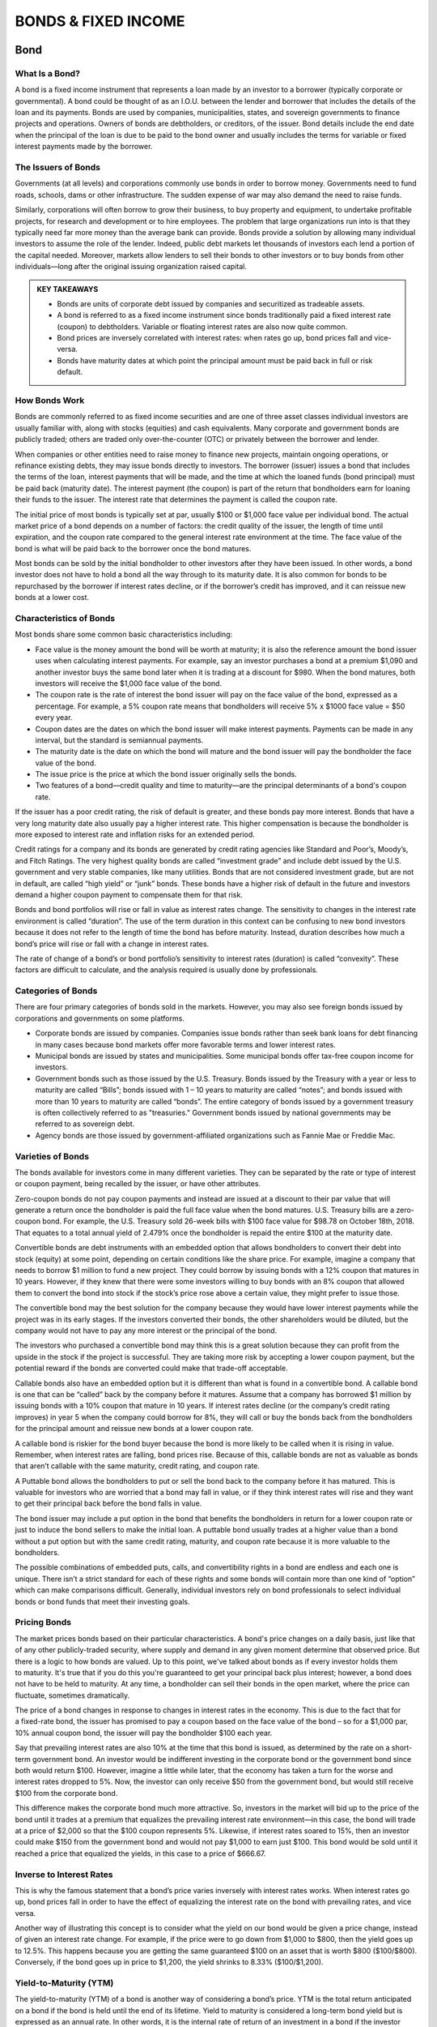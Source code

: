 ===============================================================
BONDS & FIXED INCOME
===============================================================

Bond
-----

What Is a Bond?
^^^^^^^^^^^^^^^^^^

A bond is a fixed income instrument that represents a loan made by an investor to a borrower (typically corporate or governmental). A bond could be thought of as an I.O.U. between the lender and borrower that includes the details of the loan and its payments. Bonds are used by companies, municipalities, states, and sovereign governments to finance projects and operations. Owners of bonds are debtholders, or creditors, of the issuer. Bond details include the end date when the principal of the loan is due to be paid to the bond owner and usually includes the terms for variable or fixed interest payments made by the borrower.

The Issuers of Bonds
^^^^^^^^^^^^^^^^^^^^^^^^^^^^^^^^^^^^

Governments (at all levels) and corporations commonly use bonds in order to borrow money. Governments need to fund roads, schools, dams or other infrastructure. The sudden expense of war may also demand the need to raise funds.

Similarly, corporations will often borrow to grow their business, to buy property and equipment, to undertake profitable projects, for research and development or to hire employees. The problem that large organizations run into is that they typically need far more money than the average bank can provide. Bonds provide a solution by allowing many individual investors to assume the role of the lender. Indeed, public debt markets let thousands of investors each lend a portion of the capital needed. Moreover, markets allow lenders to sell their bonds to other investors or to buy bonds from other individuals—long after the original issuing organization raised capital.

.. admonition:: KEY TAKEAWAYS

        •	Bonds are units of corporate debt issued by companies and securitized as tradeable assets.
        •	A bond is referred to as a fixed income instrument since bonds traditionally paid a fixed interest rate        (coupon) to debtholders. Variable or floating interest rates are also now quite common.
        •	Bond prices are inversely correlated with interest rates: when rates go up, bond prices fall and               vice-versa.
        •	Bonds have maturity dates at which point the principal amount must be paid back in full or risk default.

How Bonds Work
^^^^^^^^^^^^^^^^^^

Bonds are commonly referred to as fixed income securities and are one of three asset classes individual investors are usually familiar with, along with stocks (equities) and cash equivalents. Many corporate and government bonds are publicly traded; others are traded only over-the-counter (OTC) or privately between the borrower and lender.

When companies or other entities need to raise money to finance new projects, maintain ongoing operations, or refinance existing debts, they may issue bonds directly to investors. The borrower (issuer) issues a bond that includes the terms of the loan, interest payments that will be made, and the time at which the loaned funds (bond principal) must be paid back (maturity date). The interest payment (the coupon) is part of the return that bondholders earn for loaning their funds to the issuer. The interest rate that determines the payment is called the coupon rate.

The initial price of most bonds is typically set at par, usually $100 or $1,000 face value per individual bond. The actual market price of a bond depends on a number of factors: the credit quality of the issuer, the length of time until expiration, and the coupon rate compared to the general interest rate environment at the time. The face value of the bond is what will be paid back to the borrower once the bond matures.

Most bonds can be sold by the initial bondholder to other investors after they have been issued. In other words, a bond investor does not have to hold a bond all the way through to its maturity date. It is also common for bonds to be repurchased by the borrower if interest rates decline, or if the borrower’s credit has improved, and it can reissue new bonds at a lower cost.

Characteristics of Bonds
^^^^^^^^^^^^^^^^^^^^^^^^^^^^^^^^^^^^

Most bonds share some common basic characteristics including:

•	Face value is the money amount the bond will be worth at maturity; it is also the reference amount the bond issuer     uses when calculating interest payments. For example, say an investor purchases a bond at a premium $1,090 and         another investor buys the same bond later when it is trading at a discount for $980. When the bond matures, both       investors will receive the $1,000 face value of the bond.
•	The coupon rate is the rate of interest the bond issuer will pay on the face value of the bond, expressed as a         percentage. For example, a 5% coupon rate means that bondholders will receive 5% x $1000 face value = $50 every        year.
•	Coupon dates are the dates on which the bond issuer will make interest payments. Payments can be made in any           interval, but the standard is semiannual payments.
•	The maturity date is the date on which the bond will mature and the bond issuer will pay the bondholder the face       value of the bond.
•	The issue price is the price at which the bond issuer originally sells the bonds.
•	Two features of a bond—credit quality and time to maturity—are the principal determinants of a bond's coupon rate. 

If the issuer has a poor credit rating, the risk of default is greater, and these bonds pay more interest. Bonds that have a very long maturity date also usually pay a higher interest rate. This higher compensation is because the bondholder is more exposed to interest rate and inflation risks for an extended period.

Credit ratings for a company and its bonds are generated by credit rating agencies like Standard and Poor’s, Moody’s, and Fitch Ratings. The very highest quality bonds are called “investment grade” and include debt issued by the U.S. government and very stable companies, like many utilities. Bonds that are not considered investment grade, but are not in default, are called “high yield” or “junk” bonds. These bonds have a higher risk of default in the future and investors demand a higher coupon payment to compensate them for that risk.

Bonds and bond portfolios will rise or fall in value as interest rates change. The sensitivity to changes in the interest rate environment is called “duration”. The use of the term duration in this context can be confusing to new bond investors because it does not refer to the length of time the bond has before maturity. Instead, duration describes how much a bond’s price will rise or fall with a change in interest rates.

The rate of change of a bond’s or bond portfolio’s sensitivity to interest rates (duration) is called “convexity”. These factors are difficult to calculate, and the analysis required is usually done by professionals.

Categories of Bonds
^^^^^^^^^^^^^^^^^^^^^^^^^^^^^^^^^^^^

There are four primary categories of bonds sold in the markets. However, you may also see foreign bonds issued by corporations and governments on some platforms.

•	Corporate bonds are issued by companies. Companies issue bonds rather than seek bank loans for debt financing in       many cases because bond markets offer more favorable terms and lower interest rates.
•	Municipal bonds are issued by states and municipalities. Some municipal bonds offer tax-free coupon income for         investors.
•	Government bonds such as those issued by the U.S. Treasury. Bonds issued by the Treasury with a year or less to        maturity are called “Bills”; bonds issued with 1 – 10 years to maturity are called “notes”; and bonds issued with      more than 10 years to maturity are called “bonds”. The entire category of bonds issued by a government treasury is     often collectively referred to as "treasuries." Government bonds issued by national governments may be referred to     as sovereign debt.
•	Agency bonds are those issued by government-affiliated organizations such as Fannie Mae or Freddie Mac.

Varieties of Bonds
^^^^^^^^^^^^^^^^^^^^^^^^^^^^^^^^^^^^

The bonds available for investors come in many different varieties. They can be separated by the rate or type of interest or coupon payment, being recalled by the issuer, or have other attributes.

Zero-coupon bonds do not pay coupon payments and instead are issued at a discount to their par value that will generate a return once the bondholder is paid the full face value when the bond matures. U.S. Treasury bills are a zero-coupon bond. For example, the U.S. Treasury sold 26-week bills with $100 face value for $98.78 on October 18th, 2018. That equates to a total annual yield of 2.479% once the bondholder is repaid the entire $100 at the maturity date.

Convertible bonds are debt instruments with an embedded option that allows bondholders to convert their debt into stock (equity) at some point, depending on certain conditions like the share price. For example, imagine a company that needs to borrow $1 million to fund a new project. They could borrow by issuing bonds with a 12% coupon that matures in 10 years. However, if they knew that there were some investors willing to buy bonds with an 8% coupon that allowed them to convert the bond into stock if the stock’s price rose above a certain value, they might prefer to issue those.

The convertible bond may the best solution for the company because they would have lower interest payments while the project was in its early stages. If the investors converted their bonds, the other shareholders would be diluted, but the company would not have to pay any more interest or the principal of the bond.

The investors who purchased a convertible bond may think this is a great solution because they can profit from the upside in the stock if the project is successful. They are taking more risk by accepting a lower coupon payment, but the potential reward if the bonds are converted could make that trade-off acceptable.

Callable bonds also have an embedded option but it is different than what is found in a convertible bond. A callable bond is one that can be “called” back by the company before it matures. Assume that a company has borrowed $1 million by issuing bonds with a 10% coupon that mature in 10 years. If interest rates decline (or the company’s credit rating improves) in year 5 when the company could borrow for 8%, they will call or buy the bonds back from the bondholders for the principal amount and reissue new bonds at a lower coupon rate.

A callable bond is riskier for the bond buyer because the bond is more likely to be called when it is rising in value. Remember, when interest rates are falling, bond prices rise. Because of this, callable bonds are not as valuable as bonds that aren’t callable with the same maturity, credit rating, and coupon rate.

A Puttable bond allows the bondholders to put or sell the bond back to the company before it has matured. This is valuable for investors who are worried that a bond may fall in value, or if they think interest rates will rise and they want to get their principal back before the bond falls in value.

The bond issuer may include a put option in the bond that benefits the bondholders in return for a lower coupon rate or just to induce the bond sellers to make the initial loan. A puttable bond usually trades at a higher value than a bond without a put option but with the same credit rating, maturity, and coupon rate because it is more valuable to the bondholders.

The possible combinations of embedded puts, calls, and convertibility rights in a bond are endless and each one is unique. There isn’t a strict standard for each of these rights and some bonds will contain more than one kind of “option” which can make comparisons difficult. Generally, individual investors rely on bond professionals to select individual bonds or bond funds that meet their investing goals.

Pricing Bonds
^^^^^^^^^^^^^^^^^^

The market prices bonds based on their particular characteristics. A bond's price changes on a daily basis, just like that of any other publicly-traded security, where supply and demand in any given moment determine that observed price. But there is a logic to how bonds are valued. Up to this point, we've talked about bonds as if every investor holds them to maturity. It's true that if you do this you're guaranteed to get your principal back plus interest; however, a bond does not have to be held to maturity. At any time, a bondholder can sell their bonds in the open market, where the price can fluctuate, sometimes dramatically.

The price of a bond changes in response to changes in interest rates in the economy. This is due to the fact that for a fixed-rate bond, the issuer has promised to pay a coupon based on the face value of the bond – so for a $1,000 par, 10% annual coupon bond, the issuer will pay the bondholder $100 each year.

Say that prevailing interest rates are also 10% at the time that this bond is issued, as determined by the rate on a short-term government bond. An investor would be indifferent investing in the corporate bond or the government bond since both would return $100. However, imagine a little while later, that the economy has taken a turn for the worse and interest rates dropped to 5%. Now, the investor can only receive $50 from the government bond, but would still receive $100 from the corporate bond.

This difference makes the corporate bond much more attractive. So, investors in the market will bid up to the price of the bond until it trades at a premium that equalizes the prevailing interest rate environment—in this case, the bond will trade at a price of $2,000 so that the $100 coupon represents 5%. Likewise, if interest rates soared to 15%, then an investor could make $150 from the government bond and would not pay $1,000 to earn just $100. This bond would be sold until it reached a price that equalized the yields, in this case to a price of $666.67.

Inverse to Interest Rates
^^^^^^^^^^^^^^^^^^^^^^^^^^^^^^^^^^^^

This is why the famous statement that a bond’s price varies inversely with interest rates works. When interest rates go up, bond prices fall in order to have the effect of equalizing the interest rate on the bond with prevailing rates, and vice versa.

Another way of illustrating this concept is to consider what the yield on our bond would be given a price change, instead of given an interest rate change. For example, if the price were to go down from $1,000 to $800, then the yield goes up to 12.5%. This happens because you are getting the same guaranteed $100 on an asset that is worth $800 ($100/$800). Conversely, if the bond goes up in price to $1,200, the yield shrinks to 8.33% ($100/$1,200).

Yield-to-Maturity (YTM)
^^^^^^^^^^^^^^^^^^^^^^^^^^^^^^^^^^^^

The yield-to-maturity (YTM) of a bond is another way of considering a bond’s price. YTM is the total return anticipated on a bond if the bond is held until the end of its lifetime. Yield to maturity is considered a long-term bond yield but is expressed as an annual rate. In other words, it is the internal rate of return of an investment in a bond if the investor holds the bond until maturity and if all payments are made as scheduled. YTM is a complex calculation but is quite useful as a concept evaluating the attractiveness of one bond relative to other bonds of different coupon and maturity in the market. The formula for YTM involves solving for the interest rate in the following equation, which is no easy task, and therefore most bond investors interested in YTM will use a computer:

.. math:: 
        
        YTM = \sqrt[n]{ \frac{Face Value}{Present Value} } - 1


We can also measure the anticipated changes in bond prices given a change in interest rates with a measure knows as the duration of a bond. Duration is expressed in units of the number of years since it originally referred to zero-coupon bonds, whose duration is its maturity.

For practical purposes, however, duration represents the price change in a bond given a 1% change in interest rates. We call this second, more practical definition the modified duration of a bond.

The duration can be calculated to determine the price sensitivity to interest rate changes of a single bond, or for a portfolio of many bonds. In general, bonds with long maturities, and also bonds with low coupons have the greatest sensitivity to interest rate changes. A bond’s duration is not a linear risk measure, meaning that as prices and rates change, the duration itself changes, and convexity measures this relationship.

Real World Bond Example
^^^^^^^^^^^^^^^^^^^^^^^^^^^^^^^^^^^^

A bond represents a promise by a borrower to pay a lender their principal and usually interest on a loan. Bonds are issued by governments, municipalities, and corporations. The interest rate (coupon rate), principal amount and maturities will vary from one bond to the next in order to meet the goals of the bond issuer (borrower) and the bond buyer (lender). Most bonds issued by companies include options that can increase or decrease their value and can make comparisons difficult for non-professionals. Bonds can be bought or sold before they mature, and many are publicly listed and can be traded with a broker.

While governments issue many bonds, corporate bonds can be purchased from brokerages. If you're interested in this investment, you'll need to pick a broker. You can take a look at Investopedia's list of the best online stock brokers to get an idea of which brokers best fit your needs. 

Because fixed-rate coupon bonds will pay the same percentage of its face value over time, the market price of the bond will fluctuate as that coupon becomes more or less attractive compared to the prevailing interest rates.

Imagine a bond that was issued with a coupon rate of 5% and a $1,000 par value. The bondholder will be paid $50 in interest income annually (most bond coupons are split in half and paid semiannually.) As long as nothing else changes in the interest rate environment, the price of the bond should remain at its par value.

However, if interest rates begin to decline and similar bonds are now issued with a 4% coupon, the original bond has become more valuable. Investors who want a higher coupon rate will have to pay extra for the bond in order to entice the original owner to sell. The increased price will bring the bond’s total yield down to 4% for new investors because they will have to pay an amount above par value to purchase the bond.

On the other hand, if interest rates rise and the coupon rate for bonds like this one rise to 6%, the 5% coupon is no longer attractive. The bond’s price will decrease and begin selling at a discount compared to the par value until its effective return is 6%.

The bond market tends to move inversely with interest rates because bonds will trade at a discount when interest rates are rising and at a premium when interest rates are falling.



------------------


Bond Yield
--------------

What is Bond Yield?
^^^^^^^^^^^^^^^^^^^^^

Bond yield is the return an investor realizes on a bond. The bond yield can be defined in different ways. Setting the bond yield equal to its coupon rate is the simplest definition. The current yield is a function of the bond's price and its coupon or interest payment, which will be more accurate than the coupon yield if the price of the bond is different than its face value. More complex calculations of a bond's yield will account for the time value of money and compounding interest payments. These calculations include yield to maturity (YTM), bond equivalent yield (BEY) and effective annual yield (EAY).

Overview of Bond Yield
^^^^^^^^^^^^^^^^^^^^^^^^^^^^^^^^^^^^^^^^^^

When investors buy bonds, they essentially lend bond issuers money. In return, bond issuers agree to pay investors interest on bonds through the life of the bond and to repay the face value of bonds upon maturity. The simplest way to calculate a bond yield is to divide its coupon payment by the face value of the bond. This is called the coupon rate.

.. math:: 
        
        Coupon Rate = \frac{Annual Coupon Payment}{Bond Face Value}



If a bond has a face value of $1,000 and made interest or coupon payments of $100 per year, then its coupon rate is 10% ($100 / $1,000 = 10%). However, sometimes a bond is purchased for more than its face value (premium) or less than its face value (discount), which will change the yield an investor earns on the bond.


Bond Yield Vs. Price
^^^^^^^^^^^^^^^^^^^^^

As bond prices increase, bond yields fall. For example, assume an investor purchases a bond that matures in five years with a 10% annual coupon rate and a face value of $1,000. Each year, the bond pays 10%, or $100, in interest. Its coupon rate is the interest divided by its par value.

If interest rates rise above 10%, the bond's price will fall if the investor decides to sell it. For example, imagine interest rates for similar investments rise to 12.5%. The original bond still only makes a coupon payment of $100, which would be unattractive to investors who can buy bonds that pay $125 now that interest rates are higher.

If the original bond owner wants to sell her bond, the price can be lowered so that the coupon payments and maturity value equal yield of 12%. In this case, that means the investor would drop the price of the bond to $927.90. In order to fully understand why that is the value of the bond, you need to understand a little more about how the time value of money is used in bond pricing, which is discussed later in this article.

If interest rates were to fall in value, the bond's price would rise because its coupon payment is more attractive. For example, if interest rates fell to 7.5% for similar investments, the bond seller could sell the bond for $1,101.15. The further rates fall, the higher the bond's price will rise, and the same is true in reverse when interest rates rise.

In either scenario, the coupon rate no longer has any meaning for a new investor. However, if the annual coupon payment is divided by the bond's price, the investor can calculate the current yield and get a rough estimate of the bond's true yield.

.. math:: 

        Current Yield = \frac{Annual Coupon Payment}{Bond Price}



The current yield and the coupon rate are incomplete calculations for a bond's yield because they do not account for the time value of money, maturity value or payment frequency. More complex calculations are needed to see the full picture of a bond's yield.

Yield to Maturity
^^^^^^^^^^^^^^^^^^^^^

A bond's yield to maturity (YTM) is equal to the interest rate that makes the present value of all a bond's future cash flows equal to its current price. These cash flows include all the coupon payments and its maturity value. Solving for YTM is a trial and error process that can be done on a financial calculator, but the formula is as follows:

.. math:: 
        
        Price = \sum_{t-1}^T \frac{CashFlows_t}{(1 + YTM )^t}
        \qquad \textrm{where:} \qquad
        YTM = \textrm{Yield to maturity}
       

In the previous example, a bond with $1,000 face value, five years to maturity and $100 annual coupon payments was worth $927.90 in order to match a YTM of 12%. In that case, the five coupon payments and the $1,000 maturity value were the bond's cash flows. Finding the present value of each of those six cash flows with a discount or interest rate of 12% will determine what the bond's current price should be.

Bond Equivalent Yield – BEY
^^^^^^^^^^^^^^^^^^^^^^^^^^^^^^^^^^^^^^^^^^

Bond yields are normally quoted as a bond equivalent yield (BEY), which makes an adjustment for the fact that most bonds pay their annual coupon in two semi-annual payments. In the previous examples, the bonds' cash flows were annual, so the YTM is equal to the BEY. However, if the coupon payments were made every six months, the semi-annual YTM would be 5.979%.

The BEY is a simple annualized version of the semi-annual YTM and is calculated by multiplying the YTM by two. In this example, the BEY of a bond that pays semi-annual coupon payments of $50 would be 11.958% (5.979% X 2 = 11.958%). The BEY does not account for the time value of money for the adjustment from a semi-annual YTM to an annual rate.

Effective Annual Yield – EAY
^^^^^^^^^^^^^^^^^^^^^^^^^^^^^^^^^^^^^^^^^^

Investors can find a more precise annual yield once they know the BEY for a bond if they account for the time value of money in the calculation. In the case of a semi-annual coupon payment, the effective annual yield (EAY) would be calculated as follows:

.. math:: 
        
        EAY = \left( \frac{ 1 + YTM }{ 2 } \right) ^2 - 1
        \qquad \textrm{where:} \qquad
        EAY = \textrm{Effective annual yield}


If an investor knows that the semi-annual YTM was 5.979%, then he or she could use the previous formula to find the EAY of 12.32%. Because the extra compounding period is included, the EAY will be higher than the BEY.

Complications Finding a Bond's Yield
^^^^^^^^^^^^^^^^^^^^^^^^^^^^^^^^^^^^^^^^^^

There are a few factors that can make finding a bond's yield more complicated. For instance, in the previous examples, it was assumed that the bond had exactly five years left to maturity when it was sold, which would rarely be the case.

When calculating a bond's yield, the fractional periods can be dealt with simply; the accrued interest is more difficult. For example, imagine a bond has four years and eight months left to maturity. The exponent in the yield calculations can be turned into a decimal to adjust for the partial year. However, this means that four months in the current coupon period have elapsed and there are two more to go, which requires an adjustment for accrued interest. A new bond buyer will be paid the full coupon, so the bond's price will be inflated slightly to compensate the seller for the four months in the current coupon period that have elapsed.

Bonds can be quoted with a "clean price" that excludes the accrued interest or the "dirty price" that includes the amount owed to reconcile the accrued interest. When bonds are quoted in a system like a Bloomberg or Reuters terminal, the clean price is used.

Bond Yield Summary
^^^^^^^^^^^^^^^^^^^^^

A bond's yield is the return to an investor from the bond's coupon and maturity cash flows. It can be calculated as a simple coupon yield, which ignores the time value of money and any changes in the bond's price or using a more complex method like yield to maturity. The yield to maturity is usually quoted as a bond equivalent yield (BEY), which makes bonds with coupon payment periods less than a year easy to compare.

Bonds can be purchased through a variety of different sources. A common way to go about purchasing some bond types is to use an investment account through a broker.


------------------------


Four basic things to know about bonds
----------------------------------------

Want to strengthen your portfolio’s risk/return profile? Adding bonds can create a more balanced portfolio by adding diversification and calming volatility. Yet even to experienced stock investors, the bond market may seem unfamiliar. Many investors make only passing ventures into bonds because they are confused by the apparent complexity of the market and the terminology. In reality, bonds are actually very simple debt instruments – you can get your start in bond investing by learning these basic bond-market terms.

**1. Basic Bond Characteristics**


A bond is simply a type of loan taken out by companies. Investors lend a company money when they buy its bonds. In exchange, the company pays an interest “coupon” (the annual interest rate paid on a bond, expressed as a percentage of face value) at predetermined intervals (usually annually or semiannually) and returns the principal on the maturity date, ending the loan.

Unlike stocks, bonds can vary significantly based on the terms of the bond’s indenture, a legal document outlining the characteristics of the bond. Because each bond issue is different, it is important to understand the precise terms before investing. In particular, there are six important features to look for when considering a bond.

Maturity
    The maturity date of a bond is the date when the principal, or par, amount of the bond will be paid to investors, and the company’s bond obligation will end.

Secured/Unsecured
    A bond can be secured or unsecured. Unsecured bonds are called debentures; their interest payments and return of principal are guaranteed only by the credit of the issuing company. If the company fails, you may get little of your investment back. On the other hand, a secured bond is a bond in which specific assets are pledged to bondholders if the company cannot repay the obligation.

Liquidation Preference
    When a firm goes bankrupt, it pays money back to investors in a particular order as it liquidates. After a firm has sold off all its assets, it begins to pay out to investors. Senior debt is debt that must be paid first, followed by junior (subordinated) debt. Stockholders get whatever is left over.

Coupon
    The coupon amount is the amount of interest paid to bondholders, normally annually or semiannually.

Tax Status
    While the majority of corporate bonds are taxable investments, there are some government and municipal bonds that are tax-exempt, meaning that income and capital gains realized on the bonds are not subject to the usual state and federal taxation. 

    Because investors do not have to pay taxes on returns, tax-exempt bonds will have lower interest than equivalent taxable bonds. An investor must calculate the tax-equivalent yield to compare the return with that of taxable instruments.

Callability
    Some bonds can be paid off by an issuer before maturity. If a bond has a call provision, it may be paid off at earlier dates, at the option of the company, usually at a slight premium to par.

**2. Risks of Bonds**


Credit/Default Risk Credit or default risk is the risk that interest and principal payments due on the obligation will not be made as required. 

Prepayment Risk
    Prepayment risk is the risk that a given bond issue will be paid off earlier than expected, normally through a call provision. This can be bad news for investors, because the company only has an incentive to repay the obligation early when interest rates have declined substantially. Instead of continuing to hold a high-interest investment, investors are left to reinvest funds in a lower interest rate environment.

Interest Rate Risk
    Interest rate risk is the risk that interest rates will change significantly from what the investor expected. If interest rates significantly decline, the investor faces the possibility of prepayment. If interest rates increase, the investor will be stuck with an instrument yielding below market rates. The greater the time to maturity, the greater the interest rate risk an investor bears, because it is harder to predict market developments farther out into the future.

**3. Bond Ratings**


Agencies
    The most commonly cited bond rating agencies are Standard & Poor’s, Moody’s and Fitch. These agencies rate a company’s ability to repay its obligations. Ratings range from ‘AAA’ to ‘Aaa’ for “high grade” issues very likely to be repaid to ‘D’ for issues that are in currently in default. Bonds rated "BBB" to "Baa" or above are called “investment grade”; this means that they are unlikely to default and tend to remain stable investments. Bonds rated "BB" to "Ba" or below are called “junk bonds,” which means that default is more likely, and they are thus more speculative and subject to price volatility.

    Occasionally, firms will not have their bonds rated, in which case it is solely up to the investor to judge a firm’s repayment ability. Because the ratings systems differ for each agency and change from time to time, it is prudent to research the rating definition for the bond issue you are considering. 

**4. Bond Yields**


Bond yields are all measures of return. Yield to maturity is the measurement most often used, but it is important to understand several other yield measurements that are used in certain situations.

Yield to Maturity (YTM)
    As said above, yield to maturity (YTM) is the most commonly cited yield measurement. It measures what the return on a bond is if it is held to maturity and all coupons are reinvested at the YTM rate. Because it is unlikely that coupons will be reinvested at the same rate, an investor’s actual return will differ slightly. Calculating YTM by hand is a lengthy procedure, so it is best to use Excel’s RATE or YIELDMAT functions (starting with Excel 2007) for this computation. A simple function is also available on a financial calculator. 

Current Yield
    Current yield can be used to compare the interest income provided by a bond to the dividend income provided by a stock. This is calculated by dividing the bond's annual coupon amount by the bond’s current price. Keep in mind that this yield incorporates only the income portion of return, ignoring possible capital gains or losses. As such, this yield is most useful for investors concerned with current income only.

Nominal Yield
    The nominal yield on a bond is simply the percentage of interest to be paid on the bond periodically. It is calculated by dividing the annual coupon payment by the par value (face value) of the bond. It is important to note that the nominal yield does not estimate return accurately unless the current bond price is the same as its par value. Therefore, nominal yield is used only for calculating other measures of return.

Yield to Call (YTC)
    A callable bond always bears some probability of being called before the maturity date. Investors will realize a slightly higher yield if the called bonds are paid off at a premium. An investor in such a bond may wish to know what yield will be realized if the bond is called at a particular call date, to determine whether the prepayment risk is worthwhile. It is easiest to calculate this yield using Excel’s YIELD or IRR functions, or with a financial calculator. 

Realized Yield
    The realized yield of a bond should be calculated if an investor plans to hold a bond only for a certain period of time, rather than to maturity. In this case, the investor will sell the bond, and this projected future bond price must be estimated for the calculation. Because future prices are hard to predict, this yield measurement is only an estimation of return. This yield calculation is best performed using Excel’s YIELD or IRR functions, or by using a financial calculator.

**The Bottom Line**

Although the bond market appears complex, it is really driven by the same risk/return tradeoffs as the stock market. Once an investor masters these few basic terms and measurements to unmask the familiar market dynamics, then he or she can become a competent bond investor. Once you’ve gotten a hang of the lingo, the rest is easy.


-------------

What Is the Quickest, Easiest, and Cheapest Way to Buy a Bond?
-----------------------------------------------------------------

Bonds usually can be purchased from a bond broker through full service or discount brokerage channels, similar to the way stocks are purchased from a stockbroker. While the presence of online brokerage services has brought investing costs down, dealing with a bond broker can still be prohibitive to some retail investors.

How Bond Brokers Work
^^^^^^^^^^^^^^^^^^^^^^^
Many specialized bond brokerages require high minimum initial deposits; $5,000 is typical. There may also be account maintenance fees. And of course, commissions on trades. Depending on the quantity and type of bond purchased, broker commissions can range from 0.5% to 2%.

When using a broker (even your regular one) to purchase bonds, you may be told that the trade is free of commission. What often happens, however, is that the price is marked up so that the cost you are charged essentially includes a compensatory fee. If the broker isn't earning anything off of the transaction, he or she probably would not offer the service.

For example, say you placed an order for 10 corporate bonds that were trading at $1,025 per bond. You'd be told, though, that they cost $1,035.25 per bond, so the total price of your investment comes not to $10,250 but to $10,352.50. The difference represents an effective 1% commission for the broker.

To determine the markup before purchase, look up the latest quote for the bond; you can also use the Trade Reporting and Compliance Engine (TRACE), which shows all over-the-counter (OTC) transactions for the secondary bond market. Use your discretion to decide whether or not the commission fee is excessive or one you are willing to accept.

Buying Government Bonds
^^^^^^^^^^^^^^^^^^^^^^^^^^^^^^^^^^^^^^^^^^^^

Purchasing government bonds such as Treasuries (U.S.) or Canada Savings Bonds (Canada) works slightly differently than buying corporate or municipal bonds. Many financial institutions provide services to their clients that allow them to purchase government bonds through their regular investment accounts. If this service is not available to you through your bank or brokerage, you also have the option to purchase these securities directly from the government.

In the U.S., for example, Treasury bonds and bills (T-bonds and T-bills) can be purchased through TreasuryDirect. Sponsored by the U.S. Department of the Treasury Bureau of the Fiscal Service, TreasuryDirect lets individual investors buy, sell and hold Treasury Bills, Notes, Bonds, Inflation-Protected Securities (TIPS), and Series I and EE Savings Bonds in paperless form via electronic accounts. No fees or commissions are charged, but only U.S. citizens are eligible to participate.

Bond Funds
^^^^^^^^^^^^^^^^^^^^^^

Another way to gain exposure in bonds would be to invest in a bond fund, a mutual fund or exchange-traded fund (ETF) that exclusively holds bonds in its portfolio.

When buying and selling these funds (or, for that matter, bonds themselves on the open market), keep in mind that these are “secondary market” transactions, meaning that you are buying from another investor and not directly from the issuer. One drawback of mutual funds and ETFs is that investors do not know the maturity of all the bonds in the fund portfolio since they are changing quite often, and therefore these investment vehicles are not appropriate for an investor who wishes to hold a bond until maturity.

Another drawback is that you will have to pay additional fees to the portfolio managers, though bond funds tend to have lower expense ratios than their equity counterparts. Passively managed bond ETFs, which track a bond index, tend to have the fewest expenses of all.

-------------

How To Invest In Corporate Bonds
---------------------------------------

When investors buy a bond, they are lending money to the entity that issues the bond. The bond is a promise to repay the face value of the bond (the amount loaned) with an additional specified interest rate within a specified period of time. The bond, therefore, may be called an "I.O.U."

Bond Types
^^^^^^^^^^^

The various types of bonds include U.S.government securities, municipals, mortgage and asset-backed, foreign bonds, and corporate bonds.

Corporate bonds are issued by companies and are either publicly traded or private. Bond rating services – such as Standard & Poor's, Moody's, and Fitch – calculate the risk inherent in each bond issue, or the chances of a default or failure to pay, and assign a series of letters to each issue signifying its risk factor.

Bond Ratings and Risk
^^^^^^^^^^^^^^^^^^^^^^

Bonds rated triple-A (AAA) are the most reliable and the least risky; bonds rated triple B (BB) and below are the most risky. Bond ratings are calculated using many factors including financial stability, current debt, and growth potential.

In a well-diversified investment portfolio, highly-rated corporate bonds of short-term, mid-term, and long-term maturity (when the principal loan amount is scheduled for repayment) can help investors accumulate money for retirement, save for a college education for children, or to establish a cash reserve for emergencies, vacations or for other expenses.

Buying (and Selling) Bonds
^^^^^^^^^^^^^^^^^^^^^^^^^^^^^^^^^

Some corporate bonds are traded on the over-the-counter (OTC) market and offer good liquidity – the ability to quickly and easily sell the bond for ready cash. This is important, especially if you plan on getting active with your bond portfolio. Investors may buy bonds from this market or buy the initial offering of the bond from the issuing company in the primary market. OTC bonds typically sell in $5,000 face values.

Primary market purchases may be made from brokerage firms, banks, bond traders, and brokers, all of which take a commission (a fee based on a percentage of the sale price) for facilitating the sale. Bond prices are quoted as a percentage of the face value of the bond, based on $100. For example, if a bond is selling at 95, it means that the bond may be purchased for 95% of its face value; a $10,000 bond, therefore, would cost the investor $9,500.

Interest Payments
^^^^^^^^^^^^^^^^^^^^^^

Interest on bonds is usually paid every six months. On the highest rated bonds, these semi-annual payments are a reliable source of income. Bonds with the least risk pay lower rates of return. The higher risk bonds, in order to attract lenders (buyers), pay a higher return but are less reliable.

When bond prices decline, the interest rate increases because the bond costs less, but the interest rate remains the same as its initial offering. Conversely, when the price of a bond goes up, the effective yield declines. Long term bondsusually offer a higher interest rate because of the unpredictability of the future. A company's financial stability and profitability may change over the long term and not be the same as when it first issued its bonds. To offset this risk, bonds with long maturity dates pay a higher interest.

A callable or redeemable bond is a bond that may be redeemed by the issuing company before the maturity date. The downside for investors, if a high yield bond is called, is the loss of interest return for the years remaining in the life of the bond. Sometimes, however, a firm calling a bond will pay a cash premium to the bond holder.

Bond prices are listed in many newspapers, including Barron's, Investor's Business Daily and The Wall Street Journal. The prices listed for bonds are for recent trades, usually for the previous day, so keep in mind that prices fluctuate and market conditions may change quickly. An alternative to investing in individual corporate bonds is to invest in a professionally managed bond fund or an index-pegged fund, which is a passive fund tied to the average price of a "basket" of bonds.

**The Bottom Line**

A well-diversified investment portfolio should hold a percentage of the total amount invested in highly-rated bonds of various maturities. Although no corporate bond is entirely risk free, and may sometimes even result at a lossbecause of changing market conditions, highly-rated corporate bonds could reasonably assure a steady income stream over the life of the bond.

---------------


Introduction to Treasury Securities
---------------------------------------------

When it comes to conservative investments, nothing says safety of principal like Treasury securities. These instruments have stood for decades as a bastion of safety in the turbulence of the investment markets — the last line of defense against any possible loss of principal.

The guarantees that stand behind these securities are indeed regarded as one of the key cornerstones of both the domestic and international economy, and they are attractive to both individual and institutional investors for many reasons.

Basic Characteristics of Treasury Securities
^^^^^^^^^^^^^^^^^^^^^^^^^^^^^^^^^^^^^^^^^^^^^^^^^

Treasury securities are divided into three categories according to their lengths of maturities. These three types of bonds share many common characteristics, but also have some key differences. The categories and key features of treasury securities include:

•	T-Bills – These have the shortest range of maturities of all government bonds. Among bills auctioned on a regular      schedule, there are five terms: 4 weeks, 8 weeks, 13 weeks, 26 weeks, and 52 weeks. Another bill, the cash             management bill, isn't auctioned on a regular schedule. It is issued in variable terms, usually of only a matter       of days. These are the only type of treasury security found in both the capital and money markets, as three of the     maturity terms fall under the 270-day dividing line between them. T-Bills are issued at a discount and mature at       par value, with the difference between the purchase and sale prices constituting the interest paid on the bill.
•	T-Notes – These notes represent the middle range of maturities in the treasury family, with maturity terms of 2, 3,    5, 7 and 10 years currently available. The Treasury auctions 2-year notes, 3-year notes, 5-year notes, and 7-year      notes every month. The agency auctions 10-year notes at original issue in February, May, August, and November, and     as reopenings in the other eight months.Treasury notes are issued at a $1,000 par value and mature at the same         price. They pay interest semiannually.
•	T-Bonds – Commonly referred to in the investment community as the “long bond”, T-Bonds are essentially identical       to T-Notes except that they mature in 30 years. T-Bonds are also issued at and mature at a $1,000 par value and        pay interest semiannually. Treasury bonds are auctioned monthly. Bonds are auctioned at original issue in February,    May, August, and November, and then as reopenings in the other eight months.

Auction Purchase of Treasury Securities
^^^^^^^^^^^^^^^^^^^^^^^^^^^^^^^^^^^^^^^^^^^^^^^

All three types of Treasury securities can be purchased online at auction in $100 increments. However, not every maturity term for each type of security is available at every auction. For example, the 2, 3, 5 and 7-year T-Notes are available each month at auction, but the 10-year T-Note is only offered quarterly.

All maturities of T-Bills are offered weekly except for the 52-week maturity, which is auctioned once each month. Employees who wish to purchase Treasury securities may do so through the TreasuryDirect Payroll Savings Plan. This program allows investors to automatically defer a portion of their paychecks into a TreasuryDirect account. The employee then uses these funds to purchase treasury securities electronically.

Taxpayers can also funnel their income tax refunds directly into a TreasuryDirect account for the same purpose. Paper certificates are no longer issued for Treasury securities, and all accounts and purchases are now recorded in an electronic book-entry system.

Risk and Reward of Treasury Securities
^^^^^^^^^^^^^^^^^^^^^^^^^^^^^^^^^^^^^^^^^^

The greatest advantage of Treasury securities is that they are, of course, unconditionally backed by the full faith and credit of the U.S. government. Investors are guaranteed the return of both their interest and the principal that they are due, as long as they hold them to maturity. However, even Treasury securities come with some risk.

Like all guaranteed financial instruments, Treasuries are vulnerable to both inflation and changes in interest rates. The interest rates paid by T-Bills and Notes are also among the lowest of any type of bond or fixed-income security, and typically only exceed the rates offered by cash accounts such as money market funds.

The 30-year bond pays a higher rate because of its longer maturity and may be competitive with other offerings with shorter maturities. However, Treasury securities no longer come with call features, which are commonly attached to many corporate and municipal offerings. Call features allow bond issuers to call back their offerings after a certain time period, such as 5 years, and then reissue new securities that may pay a lower interest rate.

The vast majority of Treasury securities also trade in the secondary market in the same manner as other types of bonds. Their prices rise accordingly when interest rates drop and vice-versa. They can be bought and sold through virtually any broker or retail money manager as well as banks and other savings institutions. Investors who purchase Treasury securities in the secondary market are still guaranteed to receive the remaining interest payments on the bond plus its face value at maturity (which may be more or less than what they paid the seller for them).

Tax Treatment of Treasury Securities
^^^^^^^^^^^^^^^^^^^^^^^^^^^^^^^^^^^^^^^^^^

The same tax rules apply for all three types of Treasury securities. The interest paid on T-bills, T-notes and T-bonds is fully taxable at the federal level, but is unconditionally tax-free for states and localities. The difference between the issue and maturity prices of T-Bills is classified as interest for this purpose.

Investors who also realize profits or losses on Treasuries that they traded in the secondary markets must report short- or long-term capital gains and losses accordingly. Each year, the Treasury department sends investors Form 1099-INT, which shows the taxable interest that must be reported on the 1040.

Who Buys Treasury Securities?
^^^^^^^^^^^^^^^^^^^^^^^^^^^^^^^^^^^^^^^^^^

Treasury securities are used by virtually every type of investor in the market. Individuals, institutions, estates, trusts and corporations all use Treasury securities for various purposes. Many investment funds use Treasuries to meet certain objectives while satisfying their fiduciary requirements, and individual investors often purchase these securities because they can count on receiving their principal and interest according to the specified schedule — without fear of them being called out prematurely.

Fixed-income investors who live in states with high-income tax rates can also benefit from the tax exemption of Treasuries at the state and local levels.

**The Bottom Line**

Treasury securities comprise a significant segment of the domestic and international bond markets. For more information on Treasury securities, visit www.treasurydirect.gov. This useful website contains a wealth of information on T-Bills, T-notes and T-bonds, including complete auction schedules, a system search for those who need to inquire whether they still own bonds, a list of all bonds that have stopped paying interest and a plethora of other resources.


----------------


The Basics of Municipal Bonds
--------------------------------

If your primary investing objective is to preserve capital while generating a tax-free income stream, municipal bonds are worth considering. Municipal bonds (munis) are debt obligations issued by government entities. When you buy a municipal bond, you are loaning money to the issuer in exchange for a set number of interest payments over a predetermined period. At the end of that period, the bond reaches its maturity date, and the full amount of your original investment is returned to you.

Taxes
^^^^^^^^

While municipal bonds are available in both taxable and tax-exempt formats, the tax-exempt bonds tend to get the most attention because the income they generate is, for most investors, exempt from federal and, in many cases, state and local income taxes. Investors subject to the alternative minimum tax (AMT) must include interest income from certain munis when calculating the tax and should consult a tax professional prior to investing.

.. Admonition:: KEY TAKEAWAYS

        •	Municipal bonds are good for people who want to hold on to capital while creating a tax-free income source.
        •	General obligation bonds are issued to raise funds right away to cover costs, while revenue bonds are          issued to finance infrastructure projects.
        •	Both general obligation bonds and revenue bonds are tax-exempt and low-risk, with issuers very likely to       pay back their debts.
        •	Buying municipal bonds is low-risk, but not risk-free, as the issuer could fail to make agreed-upon            interest payments or be unable to repay the principal upon maturity.


Types of Municipal Bonds
^^^^^^^^^^^^^^^^^^^^^^^^^^^^^^^^

Municipal bonds come in the following two varieties:

•	general obligation bonds (GO)
•	revenue bonds

General obligation bonds, issued to raise immediate capital to cover expenses, are supported by the taxing power of the issuer. Revenue bonds, which are issued to fund infrastructure projects, are supported by the income generated by those projects. Both types of bonds are tax-exempt and particularly attractive to risk-averse investors due to the high likelihood that the issuers will repay their debts.

Credit Risk
^^^^^^^^^^^^^^^^^^^^^^^^^^^^^^^^

Although buying municipal bonds is low-risk, they are not entirely without risk. If the issuer is unable to meet its financial obligations, it may fail to make scheduled interest payments or be unable to repay the principal upon maturity. To assist in the evaluation of an issuer's creditworthiness, ratings agencies (such as Moody's Investors Service and Standard & Poor's) analyze a bond issuer's ability to meet its debt obligations and issue ratings from 'Aaa' or 'AAA' for the most creditworthy issuers to 'Ca', 'C', 'D', 'DDD', 'DD', or 'D' for those in default.
Bonds rated 'BBB', 'Baa', or better are generally considered appropriate investments when capital preservation is the primary objective. To reduce investor concern, many municipal bonds are backed by insurance policies guaranteeing repayment in the event of default.

Every year, Moody's publishes a report on more than 10,000 municipal bond issuers. The most recent report was released in September 2018 and covered defaults in 2017. The report showed seven of 10 Moody's-rated municipal defaults in 2017 were related to the Commonwealth of Puerto Rico debt crisis. Overall, the total default volume for 2017 was $31.5 billion, a rise of about 15% from $22.6 billion in the previous year—and the highest in the 48-year study period, according to Moody's.

According to Moody's data, there continues to be a very clear delineation in default rates beginning in 2007. Between 1970 and 2007, Moody's reported an average of only 1.3 defaults per year in the muni bond sphere. That number quadrupled after 2007, highlighted by seven defaults in 2013.

.. admonition:: FAST FACT

        Moody's most recent annual report on municipal bonds shows the rating agency expects defaults in 2018 and 2019 to drop from 2017 levels and the total default volume to dwindle after it hit a 48-year high in the most recent report.


Tax Bracket Changes
^^^^^^^^^^^^^^^^^^^^^^^^^^^^^^^^

Municipal bonds generate tax-free income and therefore pay lower interest rates than taxable bonds. Investors who anticipate a significant drop in their marginal income-tax rate may be better served by the higher yield available from taxable bonds.

Call Risk
^^^^^^^^^^^^^^^^^^^^^^^^^^^^^^^^

Many bonds allow the issuer to repay all or a portion of the bond prior to the maturity date. The investor's capital is returned with a premium added in exchange for the early debt retirement. While you get your entire initial investment plus some back if the bond is called, your income stream ends earlier than expected.

Market Risk
^^^^^^^^^^^^^^^^^^^^^^^^^^^^^^^^

The interest rate of most municipal bonds is paid at a fixed rate. This rate doesn't change over the life of the bond. However, the underlying price of a particular bond will fluctuate in the secondary market due to market conditions. Changes in interest rates and interest rate expectations are generally the primary factors involved in municipal bond secondary market prices.

When interest rates fall, newly issued bonds will pay a lower yield than existing issues, which makes the older bonds more attractive. Investors who want the higher yield may be willing to pay more to get it.

Likewise, if interest rates rise, newly issued bonds will pay a higher yield than existing issues. Investors who buy the older issues are likely to do so only if they get them at a discount.

If you buy a bond and hold it until maturity, market risk is not a factor because your principal investment will be returned in full at maturity. Should you choose to sell prior to the maturity date, your gain or loss will be dictated by market conditions, and the appropriate tax consequences for capital gains or losses will apply.

Buying Strategies
^^^^^^^^^^^^^^^^^^^^^^^^^^^^^^^^

The most basic strategy for investing in municipal bonds is to purchase a bond with an attractive interest rate, or yield, and hold the bond until it matures. The next level of sophistication involves the creation of a municipal bond ladder. A ladder consists of a series of bonds, each with a different interest rate and maturity date. As each rung on the ladder matures, the principal is reinvested into a new bond. Both of these strategies are categorized as passive strategiesbecause the bonds are bought and held until maturity.

Investors seeking to generate both income and capital appreciation from their bond portfolio may choose an active portfolio management approach, whereby bonds are bought and sold instead of held to maturity. This approach seeks to generate income from yields and capital gains from selling at a premium.

Evaluating Stability vs. Fit
^^^^^^^^^^^^^^^^^^^^^^^^^^^^^^^^

Stability is relative in the municipal bond market. Municipal bonds tend to be safer than many other types of investments, but they are less safe than U.S. Treasury bonds. You can also trade in multiple kinds of municipal bonds, such as assessment bonds, revenue bonds, or general obligation bonds.

The issuer of the bond also matters; bonds issued from municipal authorities in a city with strong financials would be considered more stable than those from a city whose credit rating has been downgraded or has recently filed for bankruptcy.

Plenty of investors make an understandable mistake during tough or uncertain times and develop tunnel vision about stability and safety. In their flight from risk, however, they fail to consider how an investment fits in their financial plans.

Municipal bonds can be a tax haven, often generating higher returns than Treasuries. They can still lose to inflation and tie up large sums of money for much longer than a recession typically lasts.


---------


What Are the Risks of Investing in a Bond?
---------------------------------------------


The most well-known risk in the bond market is interest rate risk – the risk that bond prices will fall as interest rates rise. By buying a bond, the bondholder has committed to receiving a fixed rate of return for a set period. Should the market interest rate rise from the date of the bond's purchase, the bond's price will fall accordingly. The bond will then be trading at a discount to reflect the lower return that an investor will make on the bond.


Interest Rate Risk Factors For Bonds
^^^^^^^^^^^^^^^^^^^^^^^^^^^^^^^^^^^^^^^^^^^^^^^^^^^^^^^^^^^^^^^^

Market interest rates are a function of several factors, including the demand for and supply of money in the economy, the inflation rate, the stage that the business cycle is in, and the government's monetary and fiscal policies.

From a mathematical standpoint, interest-rate risk refers to the inverse relationship between the price of a bond and market interest rates. To explain, if an investor purchased a 5% coupon, a 10-year corporate bond that is selling at par value, the present value of the $1,000 par value bond would be $614. This amount represents the amount of money that is needed today to be invested at an annual rate of 5% per year over a 10-year period, in order to have $1,000 when the bond reaches maturity.

Now, if interest rates increase to 6%, the present value of the bond would be $558, because it would only take $558 invested today at an annual rate of 6% for 10 years to accumulate $1,000. In contrast, if interest rates decreased to 4%, the present value of the bond would be $676. As you can see from the difference in the present value of these bond prices, there truly is an inverse relationship between the price of a bond and market interest rates, at least from a mathematical standpoint.

From the standpoint of supply and demand, the concept of interest-rate risk is also straightforward to understand. For example, if an investor purchased a 5% coupon and 10-year corporate bond that is selling at par value, the investor would expect to receive $50 per year, plus the repayment of the $1,000 principal investment when the bond reaches maturity.

Now, let's determine what would happen if market interest rates increased by one percentage point. Under this scenario, a newly issued bond with similar characteristics as the originally issued bond would pay a coupon amount of 6%, assuming that it is offered at par value.

For this reason, under a rising interest rate environment, the issuer of the original bond would find it difficult to find a buyer willing to pay par value for their bond, because a buyer could purchase a newly issued bond in the market that is paying a higher coupon amount. As a result, the issuer would have to sell her bond at a discount from par value in order to attract a buyer. As you can probably imagine, the discount on the price of the bond would be the amount that would make a buyer indifferent in terms of purchasing the original bond with a 5% coupon amount, or the newly issued bond with a more favorable coupon rate.

The inverse relationship between market interest rates and bond prices holds true under a falling interest-rate environment as well. However, the originally issued bond would now be selling at a premium above par value, because the coupon payments associated with this bond would be greater than the coupon payments offered on newly issued bonds. As you may now be able to infer, the relationship between the price of a bond and market interest rates is simply explained by the supply and demand for a bond in a changing interest-rate environment.

Reinvestment Risk for Bond Investors
^^^^^^^^^^^^^^^^^^^^^^^^^^^^^^^^^^^^^^^^^^^^^^^^^^^^^^^^^^^^^^^^

One risk is that the proceeds from a bond will be reinvested at a lower rate than the bond originally provided. For example, imagine that an investor bought a $1,000 bond that had an annual coupon of 12%. Each year the investor receives $120 (12% * $1,000), which can be reinvested back into another bond. But imagine that over time the market rate falls to 1%. Suddenly, that $120 received from the bond can only be reinvested at 1%, instead of the 12% rate of the original bond.

Call Risk for Bond Investors
^^^^^^^^^^^^^^^^^^^^^^^^^^^^^^^^

Another risk is that a bond will be called by its issuer. Callable bonds have call provisions, which allow the bond issuer to purchase the bond back from the bondholders and retire the issue. This is usually done when interest rates have fallen substantially since the issue date. Call provisions allow the issuer to retire the old, high-rate bonds and sell low-rate bonds in a bid to lower debt costs.

Default Risk for Bond Investors
^^^^^^^^^^^^^^^^^^^^^^^^^^^^^^^^^^^^^^^^^^^^^^^^^^^^^^^^^^^^^^^^

This risk refers to an event wherein the bond's issuer is unable to pay the contractual interest or principal on the bond in a timely manner, or at all. Credit rating services such as Moody's, Standard & Poor's and Fitch give credit ratings to bond issues, which helps to give investors an idea of how likely it is that a payment default will occur.
For example, most federal governments have very high credit ratings (AAA); they can raise taxes or print money to pay debts, making default unlikely. However, small emerging companies have some of the worst credit (BB and lower). They are much more likely to default on their bond payments, in which case bondholders will likely lose all or most of their investments.

Inflation Risk for Bond Investors
^^^^^^^^^^^^^^^^^^^^^^^^^^^^^^^^^^^^^^^^^^^^^^^^^^^^^^^^^^^^^^^^

This risk refers to an event wherein the rate of price increases in the economy deteriorates the returns associated with the bond. This has the greatest effect on fixed bonds, which have a set interest rate from inception.
For example, if an investor purchases a 5% fixed bond, and then inflation rises to 10% per year, the bondholder will lose money on the investment because the purchasing power of the proceeds has been greatly diminished. The interest rates of floating-rate bonds (floaters) are adjusted periodically to match inflation rates, limiting investors' exposure to inflation risk.


